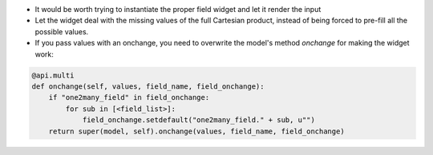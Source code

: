 * It would be worth trying to instantiate the proper field widget and let it render the input
* Let the widget deal with the missing values of the full Cartesian product,
  instead of being forced to pre-fill all the possible values.
* If you pass values with an onchange, you need to overwrite the model's method
  `onchange` for making the widget work:

.. code-block:: python

  @api.multi
  def onchange(self, values, field_name, field_onchange):
      if "one2many_field" in field_onchange:
          for sub in [<field_list>]:
              field_onchange.setdefault("one2many_field." + sub, u"")
      return super(model, self).onchange(values, field_name, field_onchange)


